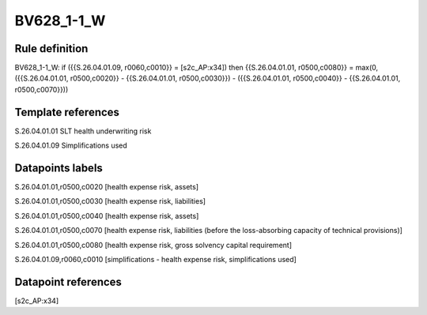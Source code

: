 ===========
BV628_1-1_W
===========

Rule definition
---------------

BV628_1-1_W: if ({{S.26.04.01.09, r0060,c0010}} = [s2c_AP:x34]) then {{S.26.04.01.01, r0500,c0080}} = max(0, ({{S.26.04.01.01, r0500,c0020}} - {{S.26.04.01.01, r0500,c0030}}) - ({{S.26.04.01.01, r0500,c0040}} - {{S.26.04.01.01, r0500,c0070}}))


Template references
-------------------

S.26.04.01.01 SLT health underwriting risk

S.26.04.01.09 Simplifications used


Datapoints labels
-----------------

S.26.04.01.01,r0500,c0020 [health expense risk, assets]

S.26.04.01.01,r0500,c0030 [health expense risk, liabilities]

S.26.04.01.01,r0500,c0040 [health expense risk, assets]

S.26.04.01.01,r0500,c0070 [health expense risk, liabilities (before the loss-absorbing capacity of technical provisions)]

S.26.04.01.01,r0500,c0080 [health expense risk, gross solvency capital requirement]

S.26.04.01.09,r0060,c0010 [simplifications - health expense risk, simplifications used]



Datapoint references
--------------------

[s2c_AP:x34]